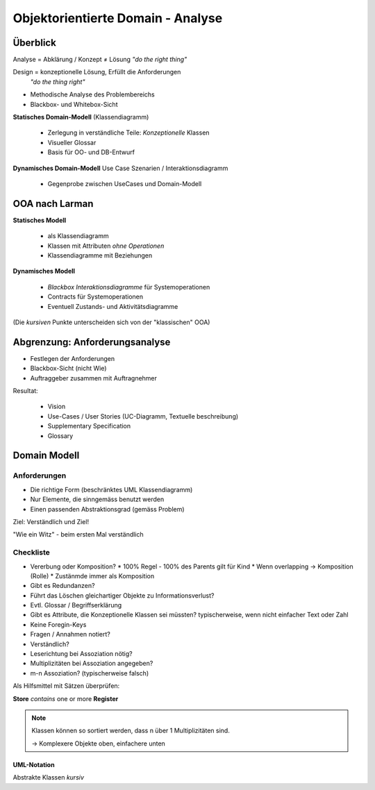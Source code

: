 Objektorientierte Domain - Analyse
===================================

Überblick
--------------
Analyse = Abklärung / Konzept ≠ Lösung
*"do the right thing"*

Design = konzeptionelle Lösung, Erfüllt die Anforderungen
 *"do the thing right"*

* Methodische Analyse des Problembereichs
* Blackbox- und Whitebox-Sicht

**Statisches Domain-Modell** (Klassendiagramm)

    * Zerlegung in verständliche Teile: *Konzeptionelle* Klassen
    * Visueller Glossar
    * Basis für OO- und DB-Entwurf

**Dynamisches Domain-Modell** Use Case Szenarien / Interaktionsdiagramm

    * Gegenprobe zwischen UseCases und Domain-Modell

OOA nach Larman
---------------

**Statisches Modell**

    * als Klassendiagramm
    * Klassen mit Attributen *ohne Operationen*
    * Klassendiagramme mit Beziehungen

**Dynamisches Modell**

    * *Blackbox Interaktionsdiagramme* für Systemoperationen
    * Contracts für Systemoperationen
    * Eventuell Zustands- und Aktivitätsdiagramme

(Die *kursiven* Punkte unterscheiden sich von der "klassischen" OOA)

Abgrenzung: Anforderungsanalyse
--------------------------------
* Festlegen der Anforderungen
* Blackbox-Sicht (nicht Wie)
* Auftraggeber zusammen mit Auftragnehmer

Resultat:

    * Vision
    * Use-Cases / User Stories (UC-Diagramm, Textuelle beschreibung)
    * Supplementary Specification
    * Glossary

Domain Modell
-------------

Anforderungen
.............

* Die richtige Form (beschränktes UML Klassendiagramm)
* Nur Elemente, die sinngemäss benutzt werden
* Einen passenden Abstraktionsgrad (gemäss Problem)

Ziel: Verständlich und Ziel!

"Wie ein Witz" - beim ersten Mal verständlich

Checkliste
...........

* Vererbung oder Komposition?
  * 100% Regel - 100% des Parents gilt für Kind
  * Wenn overlapping -> Komposition (Rolle)
  * Zustänmde immer als Komposition
* Gibt es Redundanzen?
* Führt das Löschen gleichartiger Objekte zu Informationsverlust?
* Evtl. Glossar / Begriffserklärung
* Gibt es Attribute, die Konzeptionelle Klassen sei müssten?
  typischerweise, wenn nicht einfacher Text oder Zahl
* Keine Foregin-Keys
* Fragen / Annahmen notiert?
* Verständlich?
* Leserichtung bei Assoziation nötig?
* Multiplizitäten bei Assoziation angegeben?
* m-n Assoziation? (typischerweise falsch)

Als Hilfsmittel mit Sätzen überprüfen:

**Store** *contains* one or more **Register**

.. seealso::

    * Larman, Kapitel 9
    * Larman, Kapitel 31

.. note::

    Klassen können so sortiert werden, dass n über 1 Multiplizitäten
    sind.

    -> Komplexere Objekte oben, einfachere unten


UML-Notation
''''''''''''

.. image:: images/uml_cheat_sheet.png

Abstrakte Klassen *kursiv*
